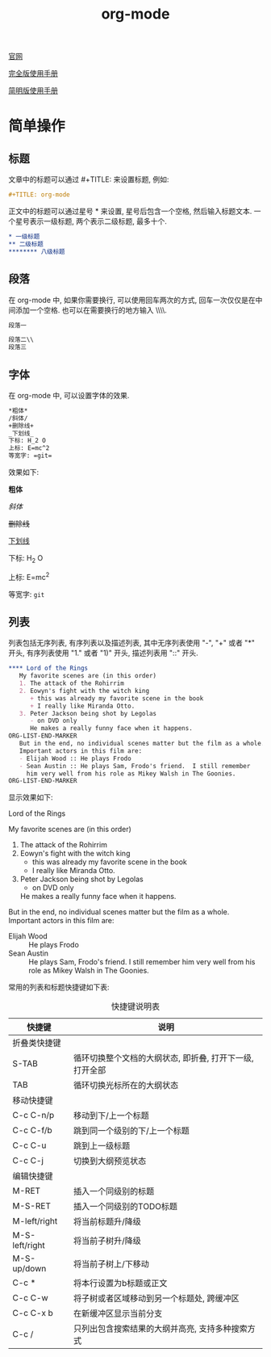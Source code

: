 #+TITLE: org-mode

[[http://orgmode.org][官网]]

[[https://github.com/lsytj0413/learn-note/blob/master/text/org.pdf][完全版使用手册]]

[[https://github.com/lsytj0413/learn-note/blob/master/text/orgguide.pdf][简明版使用手册]]

* 简单操作

** 标题

文章中的标题可以通过 #+TITLE: 来设置标题, 例如:

#+BEGIN_SRC org
#+TITLE: org-mode
#+END_SRC

正文中的标题可以通过星号 * 来设置, 星号后包含一个空格, 然后输入标题文本. 一个星号表示一级标题, 两个表示二级标题, 最多十个.

#+BEGIN_SRC org
* 一级标题
** 二级标题
******** 八级标题
#+END_SRC

** 段落

在 org-mode 中, 如果你需要换行, 可以使用回车两次的方式, 回车一次仅仅是在中间添加一个空格. 也可以在需要换行的地方输入 \\\\.

#+BEGIN_SRC org
段落一

段落二\\
段落三
#+END_SRC

** 字体

在 org-mode 中, 可以设置字体的效果.

#+BEGIN_SRC org
*粗体*
/斜体/
+删除线+
_下划线_
下标: H_2 O
上标: E=mc^2
等宽字: =git=
#+END_SRC

效果如下:

*粗体*

/斜体/

+删除线+

_下划线_

下标: H_2 O

上标: E=mc^2

等宽字: =git=

** 列表

列表包括无序列表, 有序列表以及描述列表, 其中无序列表使用 "-", "+" 或者 "*" 开头, 有序列表使用 "1." 或者 "1)" 开头, 描述列表用 "::" 开头.

#+BEGIN_SRC org
**** Lord of the Rings
   My favorite scenes are (in this order)
   1. The attack of the Rohirrim
   2. Eowyn's fight with the witch king
      + this was already my favorite scene in the book
      + I really like Miranda Otto.
   3. Peter Jackson being shot by Legolas
      - on DVD only
      He makes a really funny face when it happens.
ORG-LIST-END-MARKER
   But in the end, no individual scenes matter but the film as a whole.
   Important actors in this film are:
   - Elijah Wood :: He plays Frodo
   - Sean Austin :: He plays Sam, Frodo's friend.  I still remember
     him very well from his role as Mikey Walsh in The Goonies.
ORG-LIST-END-MARKER
#+END_SRC

显示效果如下:

**** Lord of the Rings
     My favorite scenes are (in this order)
   1. The attack of the Rohirrim
   2. Eowyn's fight with the witch king
      + this was already my favorite scene in the book
      + I really like Miranda Otto.
   3. Peter Jackson being shot by Legolas
      - on DVD only
      He makes a really funny face when it happens.
   

   But in the end, no individual scenes matter but the film as a whole.
   Important actors in this film are:
   - Elijah Wood :: He plays Frodo
   - Sean Austin :: He plays Sam, Frodo's friend.  I still remember
     him very well from his role as Mikey Walsh in The Goonies.

常用的列表和标题快捷键如下表:

#+CAPTION: 快捷键说明表
| 快捷键 | 说明 |
|-
| 折叠类快捷键 | |
| S-TAB | 循环切换整个文档的大纲状态, 即折叠, 打开下一级, 打开全部 |
| TAB | 循环切换光标所在的大纲状态 |
| 移动快捷键 | |
| C-c C-n/p | 移动到下/上一个标题 |
| C-c C-f/b | 跳到同一个级别的下/上一个标题 |
| C-c C-u | 跳到上一级标题 |
| C-c C-j | 切换到大纲预览状态 |
| 编辑快捷键 | |
| M-RET | 插入一个同级别的标题 |
| M-S-RET | 插入一个同级别的TODO标题 |
| M-left/right | 将当前标题升/降级 |
| M-S-left/right | 将当前子树升/降级 |
| M-S-up/down | 将当前子树上/下移动 |
| C-c * | 将本行设置为b标题或正文 |
| C-c C-w | 将子树或者区域移动到另一个标题处, 跨缓冲区 |
| C-c C-x b | 在新缓冲区显示当前分支 |
| C-c / | 只列出包含搜索结果的大纲并高亮, 支持多种搜索方式 |
